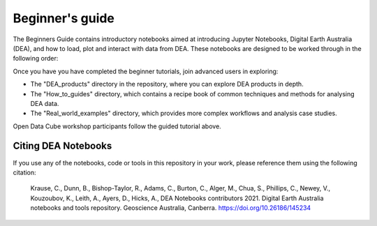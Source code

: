 Beginner's guide
=================

The Beginners Guide contains introductory notebooks aimed at introducing Jupyter Notebooks, Digital Earth Australia (DEA), and how to load, plot and interact with data from DEA. These notebooks are designed to be worked through in the following order:

.. tableofcontents::
   
Once you have you have completed the beginner tutorials, join advanced users in exploring:

* The "DEA_products" directory in the repository, where you can explore DEA products in depth.
* The "How_to_guides" directory, which contains a recipe book of common techniques and methods for analysing DEA data.
* The "Real_world_examples" directory, which provides more complex workflows and analysis case studies.  

Open Data Cube workshop participants follow the guided tutorial above.


Citing DEA Notebooks
--------------------

If you use any of the notebooks, code or tools in this repository in your work, please reference them using the following citation:

    Krause, C., Dunn, B., Bishop-Taylor, R., Adams, C., Burton, C., Alger, M., Chua, S., Phillips, C., Newey, V., Kouzoubov, K., Leith, A., Ayers, D., Hicks, A., DEA Notebooks contributors 2021. Digital Earth Australia notebooks and tools repository. Geoscience Australia, Canberra. https://doi.org/10.26186/145234
